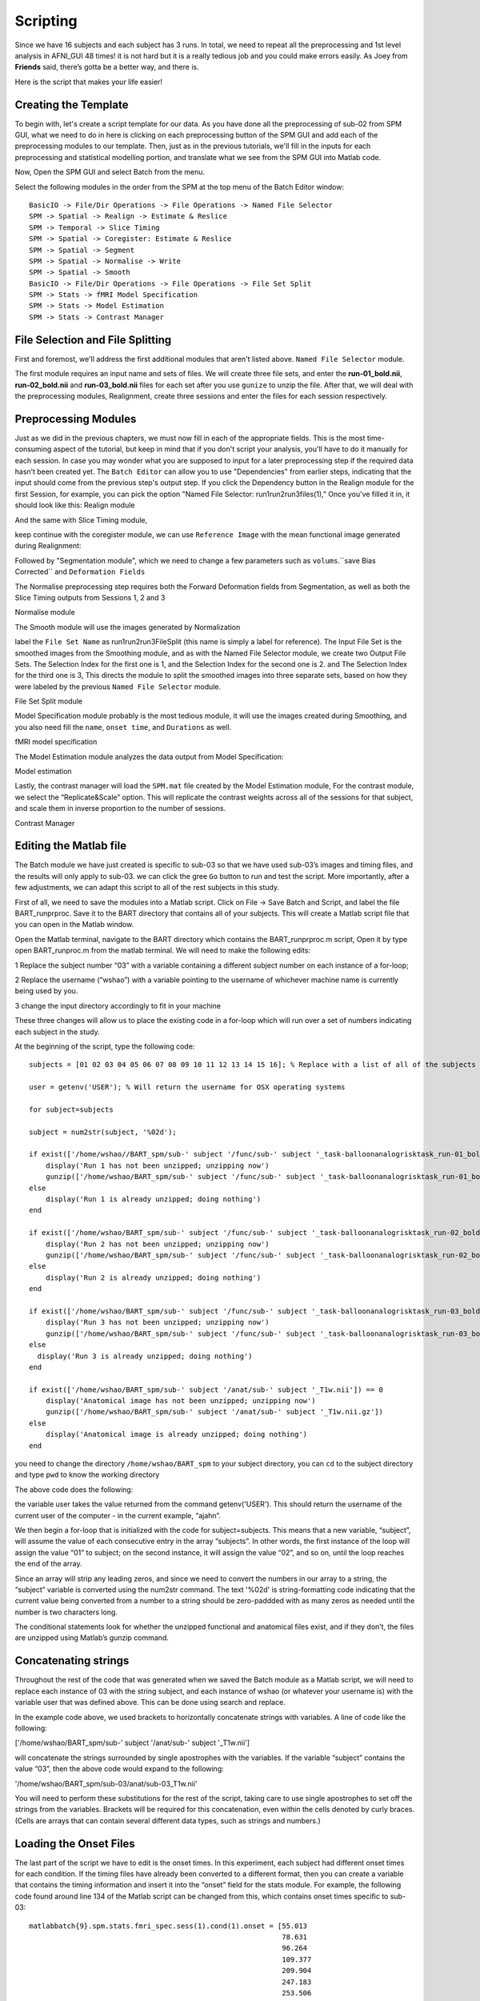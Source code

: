 Scripting
=========

Since we have 16 subjects and each subject has 3 runs. In total, we need to repeat all the preprocessing and 1st level analysis in AFNI_GUI 48 times! it is not hard but it is a really tedious job and you 
could make errors easily. As Joey from **Friends** said, there’s gotta be a better way, and there is.

Here is the script that makes your life easier!

Creating the Template
^^^^^^^^^^^^^^^^^^^^^

To begin with, let's create a script template for our data. As you have done all the preprocessing of sub-02 from SPM GUI, what we need to do in here is clicking on each preprocessing button of the SPM 
GUI and add each of the preprocessing modules to our template. Then, just as in the previous tutorials, we'll fill in the inputs for each preprocessing and statistical modelling portion, and translate 
what we see from the SPM GUI into Matlab code.

Now, Open the SPM GUI and select Batch from the menu.

.. image:: Batch.PNG

Select the following modules in the order from the SPM at the top menu of the Batch Editor window::

  BasicIO -> File/Dir Operations -> File Operations -> Named File Selector
  SPM -> Spatial -> Realign -> Estimate & Reslice
  SPM -> Temporal -> Slice Timing
  SPM -> Spatial -> Coregister: Estimate & Reslice
  SPM -> Spatial -> Segment
  SPM -> Spatial -> Normalise -> Write
  SPM -> Spatial -> Smooth
  BasicIO -> File/Dir Operations -> File Operations -> File Set Split
  SPM -> Stats -> fMRI Model Specification
  SPM -> Stats -> Model Estimation
  SPM -> Stats -> Contrast Manager

.. image:: module_list.PNG

File Selection and File Splitting
^^^^^^^^^^^^^^^^^^^^^^^^^^^^^^^^^

First and foremost, we'll address the first additional modules that aren't listed above.  ``Named File Selector`` module.

The first module requires an input name and sets of files. We will create three file sets, and enter the **run-01_bold.nii**, **run-02_bold.nii** and **run-03_bold.nii** files for each set after you use 
``gunize`` to unzip the file. After that, we will deal with the preprocessing modules, Realignment, create three sessions and enter the files for each session respectively.


Preprocessing Modules 
^^^^^^^^^^^^^^^^^^^^^

Just as we did in the previous chapters, we must now fill in each of the appropriate fields. This is the most time-consuming aspect of the tutorial, but keep in mind that if you don't script your 
analysis, you'll have to do it manually for each session. In case you may wonder what you are supposed to input for a later preprocessing step if the required data hasn’t been created yet. The ``Batch 
Editor`` can allow you to use "Dependencies" from earlier steps, indicating that the input should come from the previous step's output step. If you click the Dependency button in the Realign module for 
the first Session, for example, you can pick the option "Named File Selector: run1run2run3files(1)," Once you've filled it in, it should look like this: Realign module

.. image:: Realign.PNG

And the same with Slice Timing module,

.. image:: Slice_Timing.PNG

keep continue with the coregister module, we can use ``Reference Image`` with the mean functional image generated during Realignment:

.. image:: Coregister.PNG

Followed by "Segmentation module", which we need to change a few parameters such as ``volums``.``save Bias Corrected`` and ``Deformation Fields`` 

.. image:: SPM_segment.PNG

The Normalise preprocessing step requires both the Forward Deformation fields from Segmentation, as well as both the Slice Timing outputs from Sessions 1, 2 and 3 

Normalise module

.. image:: Normalise.PNG

The Smooth module will use the images generated by Normalization

.. image:: smooth.PNG

label the ``File Set Name`` as run1run2run3FileSplit (this name is simply a label for reference). The Input File Set is the smoothed images from the Smoothing module, and as with the Named File Selector 
module, we create two Output File Sets. The Selection Index for the first one is 1, and the Selection Index for the second one is 2. and The Selection Index for the third one is 3, This directs the 
module to split the smoothed images into three separate sets, based on how they were labeled by the previous ``Named File Selector`` module.

File Set Split module

.. image:: Flie_Set_Split.PNG

Model Specification module probably is the most tedious module, it will use the images created during Smoothing, and you also need fill the ``name``, ``onset time``, and ``Durations`` as well. 

fMRI model specification

.. image:: fMRI_model.PNG

The Model Estimation module analyzes the data output from Model Specification:

Model estimation

.. image:: Model_estimation.PNG

Lastly, the contrast manager will load the ``SPM.mat`` file created by the Model Estimation module, For the contrast module, we select the “Replicate&Scale” option. This will replicate the contrast 
weights across all of the sessions for that subject, and scale them in inverse proportion to the number of sessions. 

Contrast Manager

.. image:: Contrast_Manager.PNG

Editing the Matlab file
^^^^^^^^^^^^^^^^^^^^^^^

The Batch module we have just created is specific to sub-03 so that we have used sub-03’s images and timing files, and the results will only apply to sub-03. we can click the gree ``Go`` button to run 
and test the script. More importantly, after a few adjustments, we can adapt this script to all of the rest subjects in this study.

First of all, we need to save the modules into a Matlab script. Click on File -> Save Batch and Script, and label the file BART_runprproc. Save it to the BART directory that contains all of your 
subjects. This will create a Matlab script file that you can open in the Matlab window.

Open the Matlab terminal, navigate to the BART directory which contains the BART_runprproc.m script, Open it by type open BART_runproc.m from the matlab terminal. We will need to make the following 
edits:

1 Replace the subject number “03” with a variable containing a different subject number on each instance of a for-loop; 

2 Replace the username (“wshao”) with a variable pointing to the username of whichever machine name is currently being used by you.

3 change the input directory accordingly to fit in your machine 

These three changes will allow us to place the existing code in a for-loop which will run over a set of numbers indicating each subject in the study.

At the beginning of the script, type the following code::

  subjects = [01 02 03 04 05 06 07 08 09 10 11 12 13 14 15 16]; % Replace with a list of all of the subjects you wish to analyze

  user = getenv('USER'); % Will return the username for OSX operating systems

  for subject=subjects

  subject = num2str(subject, '%02d');

  if exist(['/home/wshao//BART_spm/sub-' subject '/func/sub-' subject '_task-balloonanalogrisktask_run-01_bold.nii']) == 0
      display('Run 1 has not been unzipped; unzipping now')
      gunzip(['/home/wshao/BART_spm/sub-' subject '/func/sub-' subject '_task-balloonanalogrisktask_run-01_bold.nii.gz'])
  else
      display('Run 1 is already unzipped; doing nothing')
  end

  if exist(['/home/wshao/BART_spm/sub-' subject '/func/sub-' subject '_task-balloonanalogrisktask_run-02_bold.nii']) == 0
      display('Run 2 has not been unzipped; unzipping now')
      gunzip(['/home/wshao/BART_spm/sub-' subject '/func/sub-' subject '_task-balloonanalogrisktask_run-02_bold.nii.gz'])
  else
      display('Run 2 is already unzipped; doing nothing')
  end

  if exist(['/home/wshao/BART_spm/sub-' subject '/func/sub-' subject '_task-balloonanalogrisktask_run-03_bold.nii']) == 0
      display('Run 3 has not been unzipped; unzipping now')
      gunzip(['/home/wshao/BART_spm/sub-' subject '/func/sub-' subject '_task-balloonanalogrisktask_run-03_bold.nii.gz'])
  else
    display('Run 3 is already unzipped; doing nothing')
  end

  if exist(['/home/wshao/BART_spm/sub-' subject '/anat/sub-' subject '_T1w.nii']) == 0
      display('Anatomical image has not been unzipped; unzipping now')
      gunzip(['/home/wshao/BART_spm/sub-' subject '/anat/sub-' subject '_T1w.nii.gz'])
  else
      display('Anatomical image is already unzipped; doing nothing')
  end

you need to change the directory ``/home/wshao/BART_spm`` to your subject directory, you can ``cd`` to the subject directory and type ``pwd`` to know the working directory
   
The above code does the following:

the variable user takes the value returned from the command getenv('USER'). This should return the username of the current user of the computer - in the current example, “ajahn”.

We then begin a for-loop that is initialized with the code for subject=subjects. This means that a new variable, “subject”, will assume the value of each consecutive entry in the array “subjects”. In 
other words, the first instance of the loop will assign the value “01” to subject; on the second instance, it will assign the value “02”, and so on, until the loop reaches the end of the array.

Since an array will strip any leading zeros, and since we need to convert the numbers in our array to a string, the “subject” variable is converted using the num2str command. The text '%02d' is 
string-formatting code indicating that the current value being converted from a number to a string should be zero-paddded with as many zeros as needed until the number is two characters long. 

The conditional statements look for whether the unzipped functional and anatomical files exist, and if they don’t, the files are unzipped using Matlab’s gunzip command.

Concatenating strings
^^^^^^^^^^^^^^^^^^^^^

Throughout the rest of the code that was generated when we saved the Batch module as a Matlab script, we will need to replace each instance of 03 with the string subject, and each instance of wshao (or 
whatever your username is) with the variable user that was defined above. This can be done using search and replace.

In the example code above, we used brackets to horizontally concatenate strings with variables. A line of code like the following:

['/home/wshao/BART_spm/sub-' subject '/anat/sub-' subject '_T1w.nii']

will concatenate the strings surrounded by single apostrophes with the variables. If the variable “subject” contains the value “03”, then the above code would expand to the following:

'/home/wshao/BART_spm/sub-03/anat/sub-03_T1w.nii'

You will need to perform these substitutions for the rest of the script, taking care to use single apostrophes to set off the strings from the variables. Brackets will be required for this concatenation, 
even within the cells denoted by curly braces. (Cells are arrays that can contain several different data types, such as strings and numbers.)

Loading the Onset Files
^^^^^^^^^^^^^^^^^^^^^^^

The last part of the script we have to edit is the onset times. In this experiment, each subject had different onset times for each condition. If the timing files have already been converted to a 
different format, then you can create a variable that contains the timing information and insert it into the “onset” field for the stats module. For example, the following code found around line 134 of 
the Matlab script can be changed from this, which contains onset times specific to sub-03::

  matlabbatch{9}.spm.stats.fmri_spec.sess(1).cond(1).onset = [55.013 
                                                              78.631 
                                                              96.264 
                                                              109.377 
                                                              209.904 
                                                              247.183 
                                                              253.506 
                                                              272.949 
                                                              289.177 
                                                              296.349 
                                                              305.967 
                                                              325.969 
                                                              429.214 
                                                              476.099 
                                                              525.129 
                                                              535.041 
                                                              556.235 
                                                              572.240];

To change like this::

  data_cash_run1 = load(['/home/wshao/BART_spm/sub-' subject '/func/cash_run1.txt']);

  matlabbatch{9}.spm.stats.fmri_spec.sess(1).cond(1).onset = data_cash_run1(:,1);

In which the variable data_cash_run1 stores the onset times for the subject in the current loop, and then enters those numbers into the onset field. Note that the code (:,1) indicates that only the first 
column of the variable should be read, which contains the onset times. What's more, you need to do this 6 times, the cash and explode 3 times each. 

Running the Script
^^^^^^^^^^^^^^^^^^

When you have finished editing the script, save it and return to the Matlab terminal. You can then execute the script by typing::

  BART_runprproc

You will then see windows pop up as each preprocessing and statistical module is run, similar to what you would see if you executed each module manually through the GUI.

.. image:: Running_script.PNG

Next Steps
^^^^^^^^^^

The script will take a while(depends on the performance of the machine) to run for all the 16 subjects, When you are finished, we will examine the output.

you can find a copy of this full script from github page `here <https://github.com/WeiShaoD/SPM_script/blob/main/SPM_script.m>`__.  
